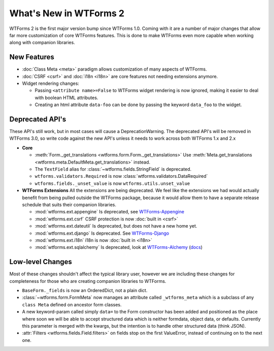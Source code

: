 What's New in WTForms 2
=======================

WTForms 2 is the first major version bump since WTForms 1.0. Coming with it
are a number of major changes that allow far more customization of core 
WTForms features. This is done to make WTForms even more capable when working
along with companion libraries.


New Features
------------

* :doc:`Class Meta <meta>` paradigm allows customization of many aspects of WTForms.
* :doc:`CSRF <csrf>` and :doc:`i18n <i18n>` are core features not needing 
  extensions anymore.
* Widget rendering changes:

  * Passing ``<attribute name>=False`` to WTForms widget rendering is now 
    ignored, making it easier to deal with boolean HTML attributes.
  * Creating an html attribute ``data-foo`` can be done by passing the keyword
    ``data_foo`` to the widget.


Deprecated API's
----------------

These API's still work, but in most cases will cause a DeprecationWarning.
The deprecated API's will be removed in WTForms 3.0, so write code against
the new API's unless it needs to work across both WTForms 1.x and 2.x

* **Core**

  * :meth:`Form._get_translations <wtforms.form.Form._get_translations>` Use
    :meth:`Meta.get_translations <wtforms.meta.DefaultMeta.get_translations>`
    instead.
  * The ``TextField`` alias for 
    :class:`~wtforms.fields.StringField` is deprecated.
  * ``wtforms.validators.Required`` is now
    :class:`wtforms.validators.DataRequired`
  * ``wtforms.fields._unset_value`` is now ``wtforms.utils.unset_value``


* **WTForms Extensions**
  All the extensions are being deprecated. We feel like the extensions we had
  would actually benefit from being pulled outside the WTForms package, 
  because it would allow them to have a separate release schedule that suits 
  their companion libraries.

  * :mod:`wtforms.ext.appengine` Is deprecated, see `WTForms-Appengine`_
  * :mod:`wtforms.ext.csrf` CSRF protection is now :doc:`built in <csrf>`
  * :mod:`wtforms.ext.dateutil` Is deprecated, but does not have a new home yet.
  * :mod:`wtforms.ext.django` Is deprecated. See `WTForms-Django`_
  * :mod:`wtforms.ext.i18n` i18n is now :doc:`built in <i18n>`
  * :mod:`wtforms.ext.sqlalchemy` Is deprecated, look at `WTForms-Alchemy`_ 
    (`docs <WTForms-Alchemy-docs>`_)

.. _WTForms-Alchemy: https://pypi.python.org/pypi/WTForms-Alchemy
.. _WTForms-Alchemy-docs: http://wtforms-alchemy.readthedocs.org/en/latest/
.. _WTForms-Appengine: https://github.com/wtforms/wtforms-appengine
.. _WTForms-Django: https://github.com/wtforms/wtforms-django


Low-level Changes
-----------------

Most of these changes shouldn't affect the typical library user, however we
are including these changes for completeness for those who are creating
companion libraries to WTForms.

* ``BaseForm._fields`` is now an OrderedDict, not a plain dict.

* :class:`~wtforms.form.FormMeta` now manages an attribute called 
  ``_wtforms_meta`` which is a subclass of any ``class Meta`` defined on 
  ancestor form classes.

* A new keyword-param called simply ``data=`` to the Form constructor has been
  added and positioned as the place where soon we will be able to accept
  structured data which is neither formdata, object data, or defaults.
  Currently this parameter is merged with the kwargs, but the intention is to
  handle other structured data (think JSON).

* :attr:`Filters <wtforms.fields.Field.filters>` on fields stop on the first 
  ValueError, instead of continuing on to the next one.
